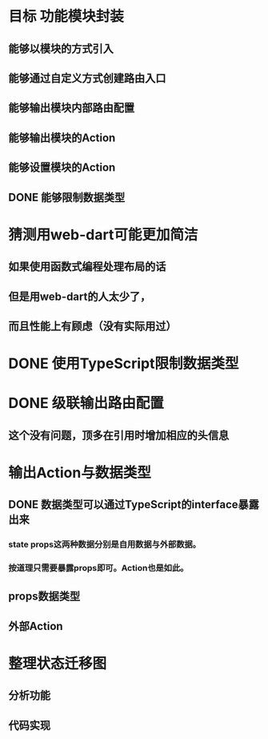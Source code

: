 * 目标 功能模块封装
** 能够以模块的方式引入
** 能够通过自定义方式创建路由入口
** 能够输出模块内部路由配置
** 能够输出模块的Action
** 能够设置模块的Action
** DONE 能够限制数据类型
* 猜测用web-dart可能更加简洁
** 如果使用函数式编程处理布局的话
** 但是用web-dart的人太少了，
** 而且性能上有顾虑（没有实际用过）
* DONE 使用TypeScript限制数据类型
* DONE 级联输出路由配置
** 这个没有问题，顶多在引用时增加相应的头信息
* 输出Action与数据类型
** DONE 数据类型可以通过TypeScript的interface暴露出来
*** state props这两种数据分别是自用数据与外部数据。
*** 按道理只需要暴露props即可。Action也是如此。
** props数据类型
** 外部Action
* 整理状态迁移图
** 分析功能
** 代码实现

